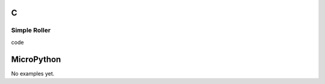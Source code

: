 C
^

Simple Roller 
""""""""""""""""

.. image:: /lv_examples/src/lv_ex_widgets/lv_ex_roller/lv_ex_roller_1.*
  :alt: Roller example in LittlevGL

.. container:: toggle

    .. container:: header
    
      code

    .. literalinclude:: /lv_examples/src/lv_ex_widgets/lv_ex_roller/lv_ex_roller_1.c
      :language: c

MicroPython
^^^^^^^^^^^

No examples yet.
